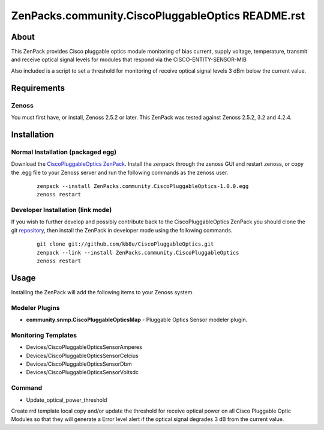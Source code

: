 ==============================
ZenPacks.community.CiscoPluggableOptics README.rst
==============================

About
=====

This ZenPack provides Cisco pluggable optics module monitoring of bias current,
supply voltage, temperature, transmit and receive optical signal levels for
modules that respond via the CISCO-ENTITY-SENSOR-MIB

Also included is a script to set a threshold for monitoring of receive optical
signal levels 3 dBm below the current value.

Requirements
============

Zenoss
------

You must first have, or install, Zenoss 2.5.2 or later. This ZenPack was tested
against Zenoss 2.5.2, 3.2 and 4.2.4.


Installation
============

Normal Installation (packaged egg)
----------------------------------

Download the `CiscoPluggableOptics ZenPack <http://wiki.zenoss.org/ZenPack:CiscoPluggableOptics>`_.
Install the zenpack through the zenoss GUI and restart zenoss, or copy the .egg file to your Zenoss server and run the following commands as the zenoss user.

    ::

        zenpack --install ZenPacks.community.CiscoPluggableOptics-1.0.0.egg
        zenoss restart

Developer Installation (link mode)
----------------------------------

If you wish to further develop and possibly contribute back to the
CiscoPluggableOptics ZenPack you should clone the git
`repository <https://github.com/kb8u/CiscoPluggableOptics>`_,
then install the ZenPack in developer mode using the following commands.

    ::

        git clone git://github.com/kb8u/CiscoPluggableOptics.git
        zenpack --link --install ZenPacks.community.CiscoPluggableOptics
        zenoss restart


Usage
=====

Installing the ZenPack will add the following items to your Zenoss system.

Modeler Plugins
---------------

- **community.snmp.CiscoPluggableOpticsMap** - Pluggable Optics Sensor
  modeler plugin.

Monitoring Templates
--------------------

- Devices/CiscoPluggableOpticsSensorAmperes
- Devices/CiscoPluggableOpticsSensorCelcius
- Devices/CiscoPluggableOpticsSensorDbm
- Devices/CiscoPluggableOpticsSensorVoltsdc

Command
------

- Update_optical_power_threshold
Create rrd template local copy and/or update the threshold for receive
optical power on all Cisco Pluggable Optic Modules so that they will
generate a Error level alert if the optical signal degrades 3 dB from
the current value.
